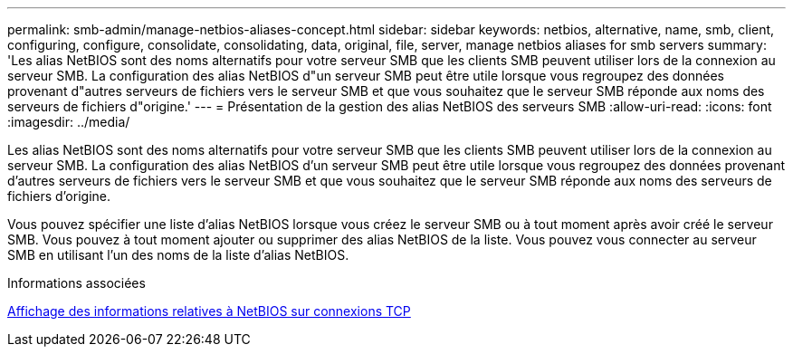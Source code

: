 ---
permalink: smb-admin/manage-netbios-aliases-concept.html 
sidebar: sidebar 
keywords: netbios, alternative, name, smb, client, configuring, configure, consolidate, consolidating, data, original, file, server, manage netbios aliases for smb servers 
summary: 'Les alias NetBIOS sont des noms alternatifs pour votre serveur SMB que les clients SMB peuvent utiliser lors de la connexion au serveur SMB. La configuration des alias NetBIOS d"un serveur SMB peut être utile lorsque vous regroupez des données provenant d"autres serveurs de fichiers vers le serveur SMB et que vous souhaitez que le serveur SMB réponde aux noms des serveurs de fichiers d"origine.' 
---
= Présentation de la gestion des alias NetBIOS des serveurs SMB
:allow-uri-read: 
:icons: font
:imagesdir: ../media/


[role="lead"]
Les alias NetBIOS sont des noms alternatifs pour votre serveur SMB que les clients SMB peuvent utiliser lors de la connexion au serveur SMB. La configuration des alias NetBIOS d'un serveur SMB peut être utile lorsque vous regroupez des données provenant d'autres serveurs de fichiers vers le serveur SMB et que vous souhaitez que le serveur SMB réponde aux noms des serveurs de fichiers d'origine.

Vous pouvez spécifier une liste d'alias NetBIOS lorsque vous créez le serveur SMB ou à tout moment après avoir créé le serveur SMB. Vous pouvez à tout moment ajouter ou supprimer des alias NetBIOS de la liste. Vous pouvez vous connecter au serveur SMB en utilisant l'un des noms de la liste d'alias NetBIOS.

.Informations associées
xref:display-netbios-over-tcp-connections-task.adoc[Affichage des informations relatives à NetBIOS sur connexions TCP]

